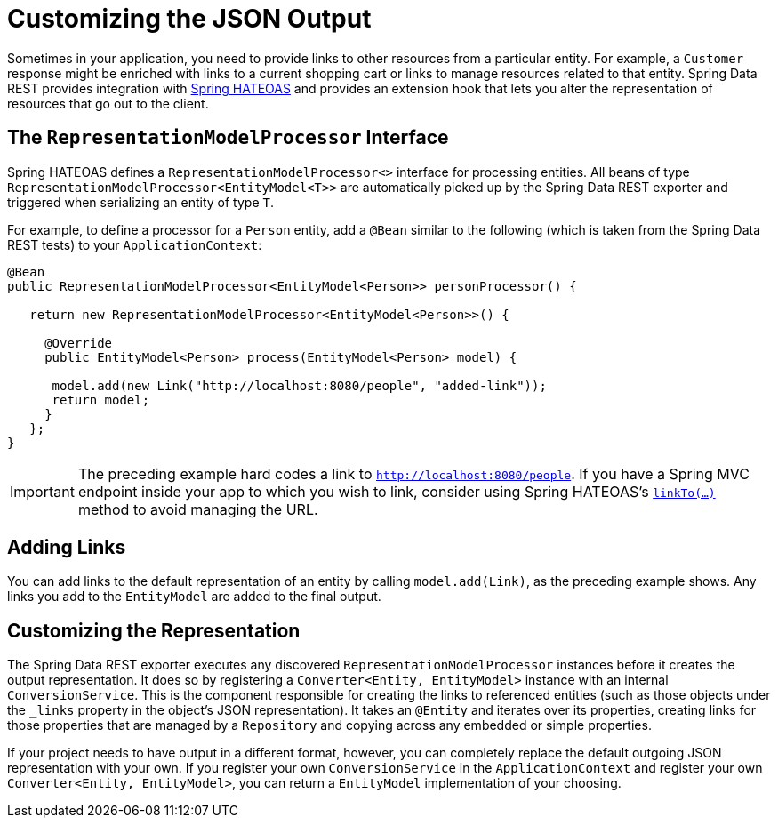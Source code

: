 [[customizing-sdr.customizing-json-output]]
= Customizing the JSON Output

Sometimes in your application, you need to provide links to other resources from a particular entity. For example, a `Customer` response might be enriched with links to a current shopping cart or links to manage resources related to that entity. Spring Data REST provides integration with https://github.com/SpringSource/spring-hateoas[Spring HATEOAS] and provides an extension hook that lets you alter the representation of resources that go out to the client.

== The `RepresentationModelProcessor` Interface

Spring HATEOAS defines a `RepresentationModelProcessor<>` interface for processing entities. All beans of type `RepresentationModelProcessor&lt;EntityModel&lt;T&gt;&gt;` are automatically picked up by the Spring Data REST exporter and triggered when serializing an entity of type `T`.

For example, to define a processor for a `Person` entity, add a `@Bean` similar to the following (which is taken from the Spring Data REST tests) to your `ApplicationContext`:

====
[source,java]
----
@Bean
public RepresentationModelProcessor<EntityModel<Person>> personProcessor() {

   return new RepresentationModelProcessor<EntityModel<Person>>() {

     @Override
     public EntityModel<Person> process(EntityModel<Person> model) {

      model.add(new Link("http://localhost:8080/people", "added-link"));
      return model;
     }
   };
}
----
====

IMPORTANT: The preceding example hard codes a link to `http://localhost:8080/people`. If you have a Spring MVC endpoint inside your app to which you wish to link, consider using Spring HATEOAS's https://docs.spring.io/spring-hateoas/docs/current/reference/html/#fundamentals.obtaining-links.builder.methods[`linkTo(...)`] method to avoid managing the URL.

== Adding Links

You can add links to the default representation of an entity by calling `model.add(Link)`, as the preceding example shows. Any links you add to the `EntityModel` are added to the final output.

== Customizing the Representation

The Spring Data REST exporter executes any discovered `RepresentationModelProcessor` instances before it creates the output representation. It does so by registering a `Converter<Entity, EntityModel>` instance with an internal `ConversionService`. This is the component responsible for creating the links to referenced entities (such as those objects under the `_links` property in the object's JSON representation). It takes an `@Entity` and iterates over its properties, creating links for those properties that are managed by a `Repository` and copying across any embedded or simple properties.

If your project needs to have output in a different format, however, you can completely replace the default outgoing JSON representation with your own. If you register your own `ConversionService` in the `ApplicationContext` and register your own `Converter<Entity, EntityModel>`, you can return a `EntityModel` implementation of your choosing.
